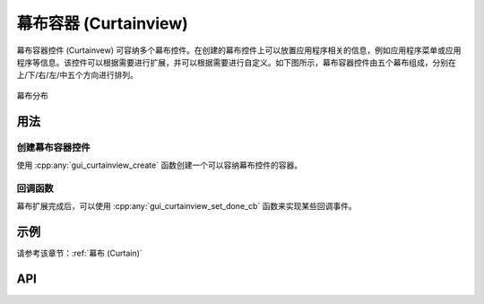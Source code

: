 .. _幕布容器 (Curtainview):

======================
幕布容器 (Curtainview)
======================

幕布容器控件 (Curtainvew) 可容纳多个幕布控件。在创建的幕布控件上可以放置应用程序相关的信息，例如应用程序菜单或应用程序等信息。该控件可以根据需要进行扩展，并可以根据需要进行自定义。如下图所示，幕布容器控件由五个幕布组成，分别在上/下/右/左/中五个方向进行排列。

.. figure:: https://foruda.gitee.com/images/1727088694333469506/7c243250_13408154.png
   :align: center
   :width: 400px

   幕布分布

用法
-----
创建幕布容器控件
~~~~~~~~~~~~~~~~
使用 :cpp:any:`gui_curtainview_create` 函数创建一个可以容纳幕布控件的容器。

回调函数
~~~~~~~~
幕布扩展完成后，可以使用 :cpp:any:`gui_curtainview_set_done_cb` 函数来实现某些回调事件。

示例
-----
请参考该章节：:ref:`幕布 (Curtain)`

API
-----

.. doxygenfile:: gui_curtainview.h


